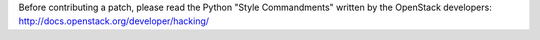 Before contributing a patch, please read the Python "Style Commandments" written
by the OpenStack developers: http://docs.openstack.org/developer/hacking/
